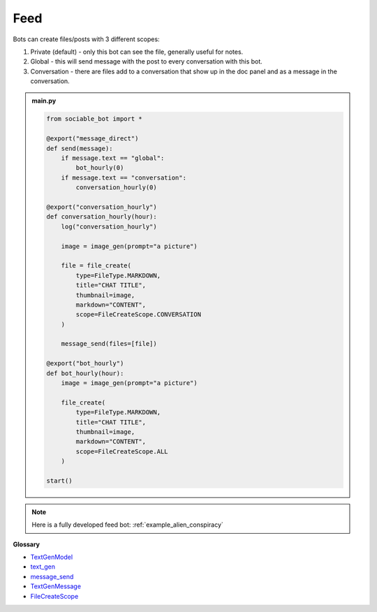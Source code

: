 Feed
==========================

Bots can create files/posts with 3 different scopes:

#. Private (default) - only this bot can see the file, generally useful for notes.
#. Global - this will send message with the post to every conversation with this bot.
#. Conversation - there are files add to a conversation that show up in the doc panel and as a message in the conversation.

.. admonition:: main.py

    .. code-block:: python
        :name: code
        
        from sociable_bot import *

        @export("message_direct")
        def send(message):
            if message.text == "global":
                bot_hourly(0)
            if message.text == "conversation":
                conversation_hourly(0)

        @export("conversation_hourly")
        def conversation_hourly(hour):
            log("conversation_hourly")

            image = image_gen(prompt="a picture")

            file = file_create(
                type=FileType.MARKDOWN,
                title="CHAT TITLE",
                thumbnail=image,
                markdown="CONTENT",
                scope=FileCreateScope.CONVERSATION
            )

            message_send(files=[file])

        @export("bot_hourly")
        def bot_hourly(hour):
            image = image_gen(prompt="a picture")

            file_create(
                type=FileType.MARKDOWN,
                title="CHAT TITLE",
                thumbnail=image,
                markdown="CONTENT",
                scope=FileCreateScope.ALL
            )

        start()

.. note::
    Here is a fully developed feed bot: :ref:`example_alien_conspiracy`

**Glossary**

* `TextGenModel <api.html#sociable_bot.TextGenModel>`_
* `text_gen <api.html#sociable_bot.text_gen>`_
* `message_send <api.html#sociable_bot.message_send>`_
* `TextGenMessage <api.html#sociable_bot.TextGenMessage>`_
* `FileCreateScope <api.html#sociable_bot.FileCreateScope>`_
